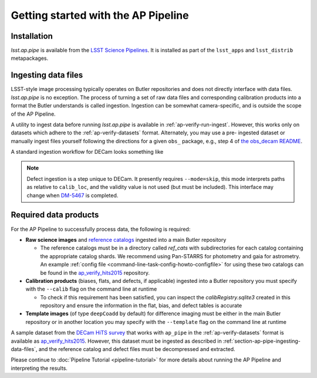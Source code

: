 .. _getting-started:

####################################
Getting started with the AP Pipeline
####################################


.. _section-ap-pipe-installation:

Installation
============

`lsst.ap.pipe` is available from the `LSST Science Pipelines <https://pipelines.lsst.io/>`_.
It is installed as part of the ``lsst_apps`` and ``lsst_distrib`` metapackages.


.. _section-ap-pipe-ingesting-data-files:

Ingesting data files
====================

LSST-style image processing typically operates on Butler repositories and does not
directly interface with data files. `lsst.ap.pipe` is no exception.
The process of turning a set of raw data files and corresponding calibration
products into a format the Butler understands is called ingestion. Ingestion
can be somewhat camera-specific, and is outside the scope of the AP Pipeline.

.. TODO: Cut or condense above paragraph and link to ingestion-related docs.

A utility to ingest data before running `lsst.ap.pipe` 
is available in :ref:`ap-verify-run-ingest`. However, this works
only on datasets which adhere to the :ref:`ap-verify-datasets` format.
Alternately, you may use a pre-
ingested dataset or manually ingest files yourself following the directions
for a given ``obs_`` package, e.g.,
step 4 of `the obs_decam README <https://github.com/lsst/obs_decam/blob/master/README.md>`_.

A standard ingestion workflow for DECam looks something like

.. prompt:: bash

   ingestImagesDecam.py input_loc --filetype raw path/to/raw/files
   ingestCalibs.py input_loc --calib calib_loc path/to/flats/and/biases --validity 999
   ingestCalibs.py input_loc --calib calib_loc --calibType defect --mode=skip path/to/defects --validity 0

.. note::

   Defect ingestion is a step unique to DECam. It presently requires 
   ``--mode=skip``, this mode interprets paths as relative to ``calib_loc``,
   and the validity value is not used (but must be included). This interface
   may change when `DM-5467 <https://jira.lsstcorp.org/browse/DM-5467>`_ is completed.


.. _section-ap-pipe-required-data-products:

Required data products
======================

For the AP Pipeline to successfully process data, the following is required:

- **Raw science images** and `reference catalogs 
  <https://community.lsst.org/t/creating-and-using-new-style-reference-catalogs/1523>`_
  ingested into a main Butler repository

  - The reference catalogs must be in a directory called `ref_cats` with subdirectories
    for each catalog containing the appropriate catalog shards.
    We recommend using Pan-STARRS for photometry and gaia for astrometry.
    An example :ref:`config file <command-line-task-config-howto-configfile>` for using these two catalogs can be found in the `ap_verify_hits2015`_ repository.
    
- **Calibration products** (biases, flats, and defects, if applicable)
  ingested into a Butler repository you must specify with the ``--calib`` flag on
  the command line at runtime
  
  - To check if this requirement has been satisfied, you can inspect the
    `calibRegistry.sqlite3` created in this repository and ensure the information
    in the flat, bias, and defect tables is accurate
    
- **Template images** (of type ``deepCoadd`` by default) for difference imaging
  must be either in the main Butler repository or in another location you may
  specify with the ``--template`` flag on the command line at runtime

.. TODO: update default for DM-14601

.. _ap_verify_hits2015: https://github.com/lsst/ap_verify_hits2015/

A sample dataset from the `DECam HiTS survey <http://iopscience.iop.org/article/10.3847/0004-637X/832/2/155/meta>`_ 
that works with ``ap_pipe`` in the :ref:`ap-verify-datasets` format
is available as `ap_verify_hits2015`_. However, this dataset must be
ingested as described in :ref:`section-ap-pipe-ingesting-data-files`, and the reference
catalog and defect files must be decompressed and extracted.

Please continue to :doc:`Pipeline Tutorial <pipeline-tutorial>` for more
details about running the AP Pipeline and interpreting the results.

